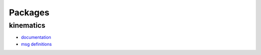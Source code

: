 Packages
============================

kinematics
----------

- `documentation <../_static/kinematics_doc/html/index.html>`_
- `msg definitions <../_static/kinematics_doc/html/index-msg.html>`_

